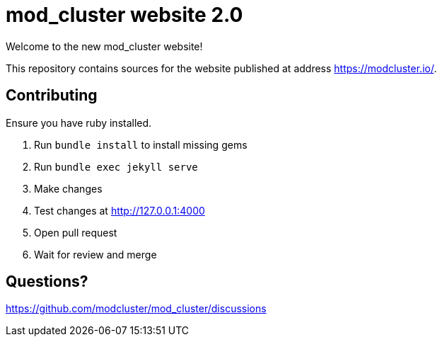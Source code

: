 = mod_cluster website 2.0

Welcome to the new mod_cluster website!

This repository contains sources for the website published at address https://modcluster.io/.

== Contributing

Ensure you have ruby installed.

. Run `bundle install` to install missing gems
. Run `bundle exec jekyll serve`
. Make changes
. Test changes at http://127.0.0.1:4000
. Open pull request
. Wait for review and merge

== Questions?

https://github.com/modcluster/mod_cluster/discussions
